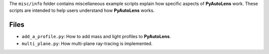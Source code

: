 The ``misc/info`` folder contains miscellaneous example scripts explain how specific aspects of **PyAutoLens** work.
These scripts are intended to help users understand how **PyAutoLens** works.

Files
-----

- ``add_a_profile.py``: How to add mass and light profiles to **PyAutoLens**.
- ``multi_plane.py``: How multi-plane ray-tracing is implemented.